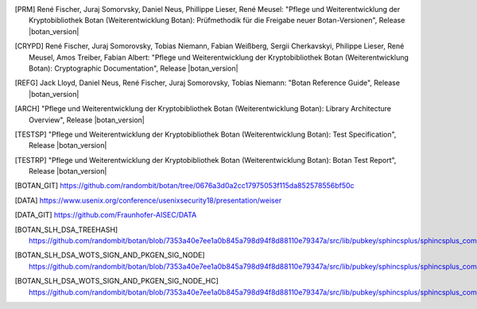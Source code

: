 .. only:: not latex

   Bibliography
   ============

.. [PRM] René Fischer, Juraj Somorvsky, Daniel Neus, Phillippe Lieser, René Meusel:
   "Pflege und Weiterentwicklung der Kryptobibliothek Botan (Weiterentwicklung Botan):
   Prüfmethodik für die Freigabe neuer Botan-Versionen",
   Release |botan_version|

.. [CRYPD] René Fischer, Juraj Somorovsky, Tobias Niemann, Fabian Weißberg,
   Sergii Cherkavskyi, Philippe Lieser, René Meusel, Amos Treiber, Fabian Albert:
   "Pflege und Weiterentwicklung der Kryptobibliothek Botan (Weiterentwicklung Botan):
   Cryptographic Documentation",
   Release |botan_version|

.. [REFG] Jack Lloyd, Daniel Neus, René Fischer, Juraj Somorovsky, Tobias Niemann:
   "Botan Reference Guide",
   Release |botan_version|

.. [ARCH] "Pflege und Weiterentwicklung der Kryptobibliothek Botan (Weiterentwicklung Botan):
   Library Architecture Overview",
   Release |botan_version|

.. [TESTSP] "Pflege und Weiterentwicklung der Kryptobibliothek Botan (Weiterentwicklung Botan):
   Test Specification",
   Release |botan_version|

.. [TESTRP] "Pflege und Weiterentwicklung der Kryptobibliothek Botan (Weiterentwicklung Botan):
   Botan Test Report",
   Release |botan_version|

.. [BOTAN_GIT] https://github.com/randombit/botan/tree/0676a3d0a2cc17975053f115da852578556bf50c

.. [DATA] https://www.usenix.org/conference/usenixsecurity18/presentation/weiser

.. [DATA_GIT] https://github.com/Fraunhofer-AISEC/DATA

.. [BOTAN_SLH_DSA_TREEHASH] https://github.com/randombit/botan/blob/7353a40e7ee1a0b845a798d94f8d88110e79347a/src/lib/pubkey/sphincsplus/sphincsplus_common/sp_treehash.cpp#L64

.. [BOTAN_SLH_DSA_WOTS_SIGN_AND_PKGEN_SIG_NODE] https://github.com/randombit/botan/blob/7353a40e7ee1a0b845a798d94f8d88110e79347a/src/lib/pubkey/sphincsplus/sphincsplus_common/sp_wots.cpp#L159

.. [BOTAN_SLH_DSA_WOTS_SIGN_AND_PKGEN_SIG_NODE_HC] https://github.com/randombit/botan/blob/7353a40e7ee1a0b845a798d94f8d88110e79347a/src/lib/pubkey/sphincsplus/sphincsplus_common/sp_wots.cpp#L180
